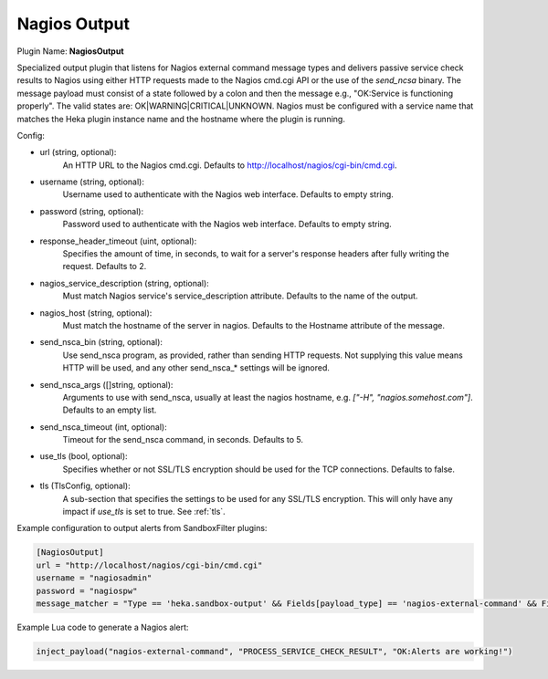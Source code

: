.. _config_nagios_output:

Nagios Output
=============

Plugin Name: **NagiosOutput**

Specialized output plugin that listens for Nagios external command message
types and delivers passive service check results to Nagios using either HTTP
requests made to the Nagios cmd.cgi API or the use of the `send_ncsa` binary.
The message payload must consist of a state followed by a colon and then the
message e.g., "OK:Service is functioning properly". The valid states are:
OK|WARNING|CRITICAL|UNKNOWN.  Nagios must be configured with a service name
that matches the Heka plugin instance name and the hostname where the plugin
is running.

Config:

- url (string, optional):
    An HTTP URL to the Nagios cmd.cgi. Defaults to
    http://localhost/nagios/cgi-bin/cmd.cgi.
- username (string, optional):
    Username used to authenticate with the Nagios web interface. Defaults to
    empty string.
- password (string, optional):
    Password used to authenticate with the Nagios web interface. Defaults to
    empty string.
- response_header_timeout (uint, optional):
    Specifies the amount of time, in seconds, to wait for a server's response
    headers after fully writing the request. Defaults to 2.
- nagios_service_description (string, optional):
    Must match Nagios service's service_description attribute. Defaults to the
    name of the output.
- nagios_host (string, optional):
    Must match the hostname of the server in nagios. Defaults to the Hostname
    attribute of the message.
- send_nsca_bin (string, optional):
    .. versionadded:: 0.5

    Use send_nsca program, as provided, rather than sending HTTP requests. Not
    supplying this value means HTTP will be used, and any other send_nsca_*
    settings will be ignored.
- send_nsca_args ([]string, optional):
    .. versionadded:: 0.5

    Arguments to use with send_nsca, usually at least the nagios hostname,
    e.g. `["-H", "nagios.somehost.com"]`. Defaults to an empty list.
- send_nsca_timeout (int, optional):
    .. versionadded:: 0.5

    Timeout for the send_nsca command, in seconds. Defaults to 5.
- use_tls (bool, optional):
    .. versionadded:: 0.5

    Specifies whether or not SSL/TLS encryption should be used for the TCP
    connections. Defaults to false.
- tls (TlsConfig, optional):
    .. versionadded:: 0.5

    A sub-section that specifies the settings to be used for any SSL/TLS
    encryption. This will only have any impact if `use_tls` is set to true.
    See :ref:`tls`.

Example configuration to output alerts from SandboxFilter plugins:

.. code-block:: ini

    [NagiosOutput]
    url = "http://localhost/nagios/cgi-bin/cmd.cgi"
    username = "nagiosadmin"
    password = "nagiospw"
    message_matcher = "Type == 'heka.sandbox-output' && Fields[payload_type] == 'nagios-external-command' && Fields[payload_name] == 'PROCESS_SERVICE_CHECK_RESULT'"

Example Lua code to generate a Nagios alert:

.. code-block:: lua

    inject_payload("nagios-external-command", "PROCESS_SERVICE_CHECK_RESULT", "OK:Alerts are working!")
